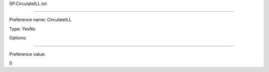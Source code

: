 SP.CirculateILL.txt

----------

Preference name: CirculateILL

Type: YesNo

Options: 

----------

Preference value: 



0

























